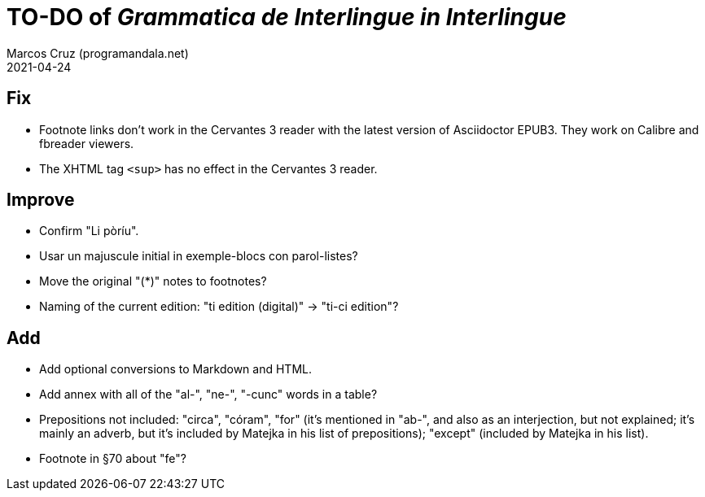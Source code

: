 = TO-DO of _Grammatica de Interlingue in Interlingue_
:author: Marcos Cruz (programandala.net)
:revdate: 2021-04-24

== Fix

- Footnote links don't work in the Cervantes 3 reader with the latest
  version of Asciidoctor EPUB3. They work on Calibre and fbreader
  viewers.
- The XHTML tag `<sup>` has no effect in the Cervantes 3 reader.

== Improve

- Confirm "Li pòríu".
- Usar un majuscule initial in exemple-blocs con parol-listes?
- Move the original "(*)" notes to footnotes?
- Naming of the current edition: "ti edition (digital)" -> "ti-ci
  edition"?

== Add

- Add optional conversions to Markdown and HTML.
- Add annex with all of the "al-", "ne-", "-cunc" words in a table?
- Prepositions not included: "circa", "córam", "for" (it's mentioned
  in "ab-", and also as an interjection, but not explained; it's
  mainly an adverb, but it's included by Matejka in his list of
  prepositions); "except" (included by Matejka in his list).
- Footnote in §70 about "fe"?
